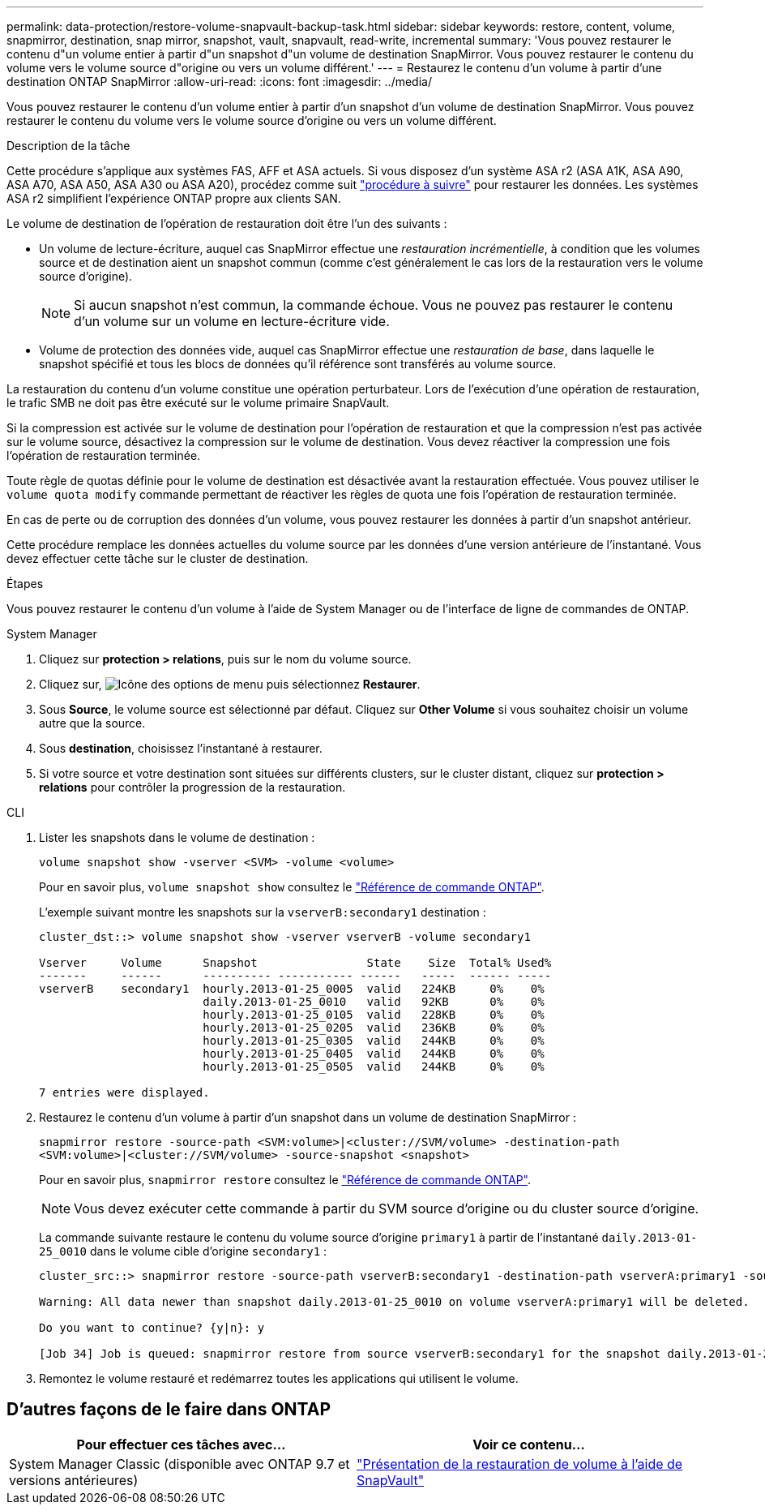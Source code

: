 ---
permalink: data-protection/restore-volume-snapvault-backup-task.html 
sidebar: sidebar 
keywords: restore, content, volume, snapmirror, destination, snap mirror, snapshot, vault, snapvault, read-write, incremental 
summary: 'Vous pouvez restaurer le contenu d"un volume entier à partir d"un snapshot d"un volume de destination SnapMirror. Vous pouvez restaurer le contenu du volume vers le volume source d"origine ou vers un volume différent.' 
---
= Restaurez le contenu d'un volume à partir d'une destination ONTAP SnapMirror
:allow-uri-read: 
:icons: font
:imagesdir: ../media/


[role="lead"]
Vous pouvez restaurer le contenu d'un volume entier à partir d'un snapshot d'un volume de destination SnapMirror. Vous pouvez restaurer le contenu du volume vers le volume source d'origine ou vers un volume différent.

.Description de la tâche
Cette procédure s'applique aux systèmes FAS, AFF et ASA actuels. Si vous disposez d'un système ASA r2 (ASA A1K, ASA A90, ASA A70, ASA A50, ASA A30 ou ASA A20), procédez comme suit link:https://docs.netapp.com/us-en/asa-r2/data-protection/restore-data.html["procédure à suivre"^] pour restaurer les données. Les systèmes ASA r2 simplifient l'expérience ONTAP propre aux clients SAN.

Le volume de destination de l'opération de restauration doit être l'un des suivants :

* Un volume de lecture-écriture, auquel cas SnapMirror effectue une _restauration incrémentielle_, à condition que les volumes source et de destination aient un snapshot commun (comme c'est généralement le cas lors de la restauration vers le volume source d'origine).
+
[NOTE]
====
Si aucun snapshot n'est commun, la commande échoue. Vous ne pouvez pas restaurer le contenu d'un volume sur un volume en lecture-écriture vide.

====
* Volume de protection des données vide, auquel cas SnapMirror effectue une _restauration de base_, dans laquelle le snapshot spécifié et tous les blocs de données qu'il référence sont transférés au volume source.


La restauration du contenu d'un volume constitue une opération perturbateur. Lors de l'exécution d'une opération de restauration, le trafic SMB ne doit pas être exécuté sur le volume primaire SnapVault.

Si la compression est activée sur le volume de destination pour l'opération de restauration et que la compression n'est pas activée sur le volume source, désactivez la compression sur le volume de destination. Vous devez réactiver la compression une fois l'opération de restauration terminée.

Toute règle de quotas définie pour le volume de destination est désactivée avant la restauration effectuée. Vous pouvez utiliser le `volume quota modify` commande permettant de réactiver les règles de quota une fois l'opération de restauration terminée.

En cas de perte ou de corruption des données d'un volume, vous pouvez restaurer les données à partir d'un snapshot antérieur.

Cette procédure remplace les données actuelles du volume source par les données d'une version antérieure de l'instantané. Vous devez effectuer cette tâche sur le cluster de destination.

.Étapes
Vous pouvez restaurer le contenu d'un volume à l'aide de System Manager ou de l'interface de ligne de commandes de ONTAP.

[role="tabbed-block"]
====
.System Manager
--
. Cliquez sur *protection > relations*, puis sur le nom du volume source.
. Cliquez sur, image:icon_kabob.gif["Icône des options de menu"] puis sélectionnez *Restaurer*.
. Sous *Source*, le volume source est sélectionné par défaut. Cliquez sur *Other Volume* si vous souhaitez choisir un volume autre que la source.
. Sous *destination*, choisissez l'instantané à restaurer.
. Si votre source et votre destination sont situées sur différents clusters, sur le cluster distant, cliquez sur *protection > relations* pour contrôler la progression de la restauration.


--
.CLI
--
. Lister les snapshots dans le volume de destination :
+
[source, cli]
----
volume snapshot show -vserver <SVM> -volume <volume>
----
+
Pour en savoir plus, `volume snapshot show` consultez le link:https://docs.netapp.com/us-en/ontap-cli/volume-snapshot-show.html["Référence de commande ONTAP"^].

+
L'exemple suivant montre les snapshots sur la `vserverB:secondary1` destination :

+
[listing]
----

cluster_dst::> volume snapshot show -vserver vserverB -volume secondary1

Vserver     Volume      Snapshot                State    Size  Total% Used%
-------     ------      ---------- ----------- ------   -----  ------ -----
vserverB    secondary1  hourly.2013-01-25_0005  valid   224KB     0%    0%
                        daily.2013-01-25_0010   valid   92KB      0%    0%
                        hourly.2013-01-25_0105  valid   228KB     0%    0%
                        hourly.2013-01-25_0205  valid   236KB     0%    0%
                        hourly.2013-01-25_0305  valid   244KB     0%    0%
                        hourly.2013-01-25_0405  valid   244KB     0%    0%
                        hourly.2013-01-25_0505  valid   244KB     0%    0%

7 entries were displayed.
----
. Restaurez le contenu d'un volume à partir d'un snapshot dans un volume de destination SnapMirror :
+
`snapmirror restore -source-path <SVM:volume>|<cluster://SVM/volume> -destination-path <SVM:volume>|<cluster://SVM/volume> -source-snapshot <snapshot>`

+
Pour en savoir plus, `snapmirror restore` consultez le link:https://docs.netapp.com/us-en/ontap-cli/snapmirror-restore.html["Référence de commande ONTAP"^].

+

NOTE: Vous devez exécuter cette commande à partir du SVM source d'origine ou du cluster source d'origine.

+
La commande suivante restaure le contenu du volume source d'origine `primary1` à partir de l'instantané `daily.2013-01-25_0010` dans le volume cible d'origine `secondary1` :

+
[listing]
----
cluster_src::> snapmirror restore -source-path vserverB:secondary1 -destination-path vserverA:primary1 -source-snapshot daily.2013-01-25_0010

Warning: All data newer than snapshot daily.2013-01-25_0010 on volume vserverA:primary1 will be deleted.

Do you want to continue? {y|n}: y

[Job 34] Job is queued: snapmirror restore from source vserverB:secondary1 for the snapshot daily.2013-01-25_0010.
----
. Remontez le volume restauré et redémarrez toutes les applications qui utilisent le volume.


--
====


== D'autres façons de le faire dans ONTAP

[cols="2"]
|===
| Pour effectuer ces tâches avec... | Voir ce contenu... 


| System Manager Classic (disponible avec ONTAP 9.7 et versions antérieures) | link:https://docs.netapp.com/us-en/ontap-system-manager-classic/volume-restore-snapvault/index.html["Présentation de la restauration de volume à l'aide de SnapVault"^] 
|===